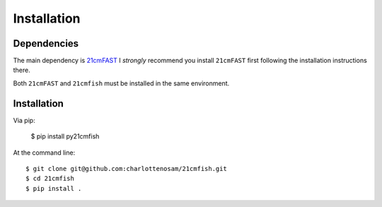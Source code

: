 ============
Installation
============

Dependencies
------------
The main dependency is `21cmFAST <https://github.com/21cmfast/21cmFAST/>`_
I *strongly* recommend you install ``21cmFAST`` first following the installation
instructions there.

Both ``21cmFAST`` and ``21cmfish`` must be installed in the same environment.

Installation
------------
Via pip:

    $ pip install py21cmfish

At the command line::

    $ git clone git@github.com:charlottenosam/21cmfish.git
    $ cd 21cmfish
    $ pip install .
